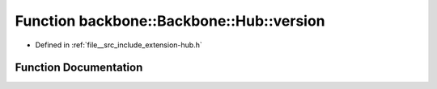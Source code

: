 .. _exhale_function_namespaceBackbone_1_1Hub_1a416d3c68d31bf3d05b3505daf6248255:

Function backbone::Backbone::Hub::version
=========================================

- Defined in :ref:`file__src_include_extension-hub.h`


Function Documentation
----------------------


.. doxygenfunction:: backbone::Backbone::Hub::version(const std::string&)
